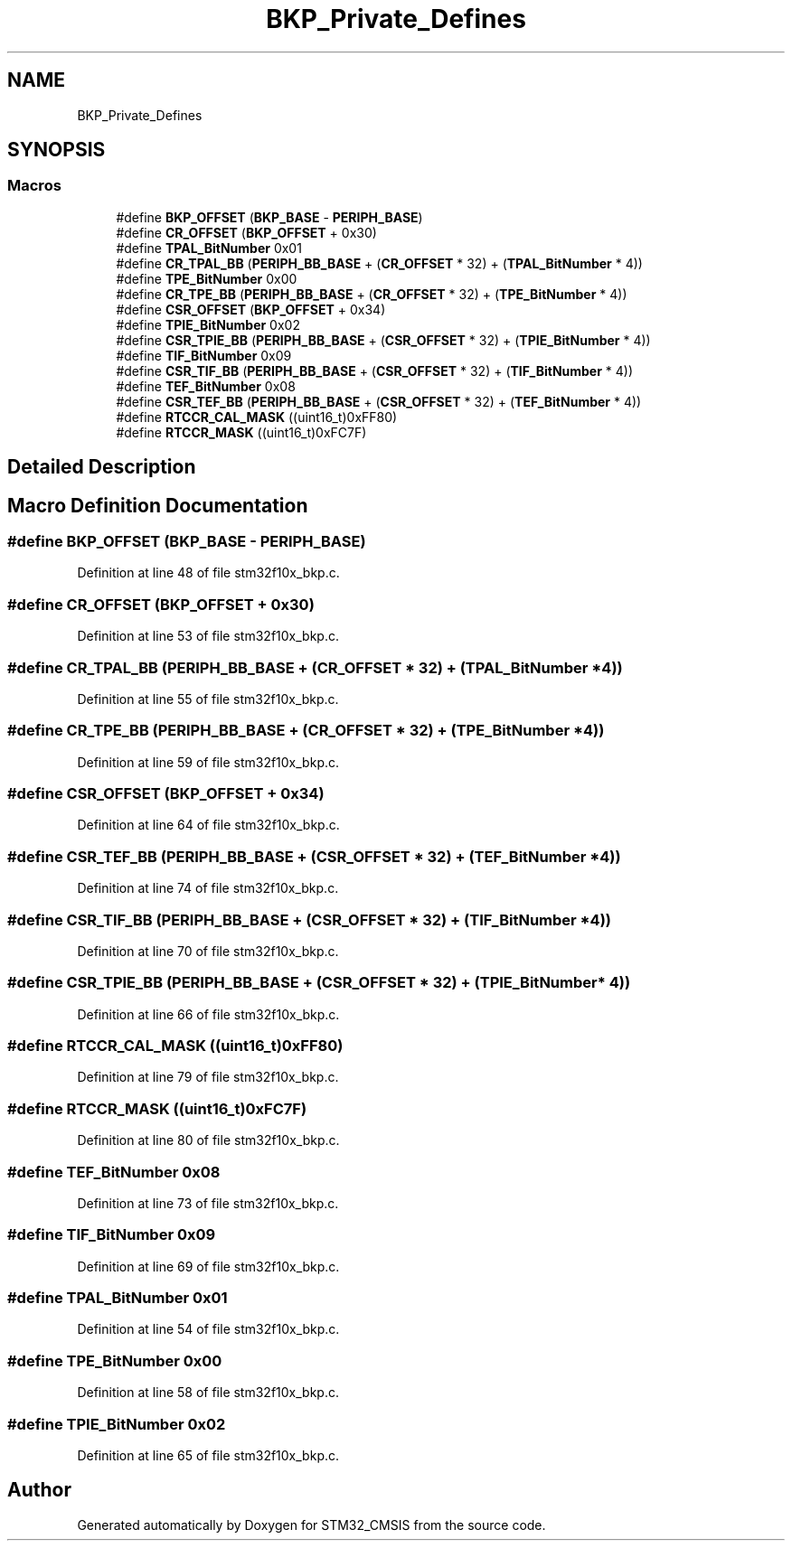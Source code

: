 .TH "BKP_Private_Defines" 3 "Sun Apr 16 2017" "STM32_CMSIS" \" -*- nroff -*-
.ad l
.nh
.SH NAME
BKP_Private_Defines
.SH SYNOPSIS
.br
.PP
.SS "Macros"

.in +1c
.ti -1c
.RI "#define \fBBKP_OFFSET\fP   (\fBBKP_BASE\fP \- \fBPERIPH_BASE\fP)"
.br
.ti -1c
.RI "#define \fBCR_OFFSET\fP   (\fBBKP_OFFSET\fP + 0x30)"
.br
.ti -1c
.RI "#define \fBTPAL_BitNumber\fP   0x01"
.br
.ti -1c
.RI "#define \fBCR_TPAL_BB\fP   (\fBPERIPH_BB_BASE\fP + (\fBCR_OFFSET\fP * 32) + (\fBTPAL_BitNumber\fP * 4))"
.br
.ti -1c
.RI "#define \fBTPE_BitNumber\fP   0x00"
.br
.ti -1c
.RI "#define \fBCR_TPE_BB\fP   (\fBPERIPH_BB_BASE\fP + (\fBCR_OFFSET\fP * 32) + (\fBTPE_BitNumber\fP * 4))"
.br
.ti -1c
.RI "#define \fBCSR_OFFSET\fP   (\fBBKP_OFFSET\fP + 0x34)"
.br
.ti -1c
.RI "#define \fBTPIE_BitNumber\fP   0x02"
.br
.ti -1c
.RI "#define \fBCSR_TPIE_BB\fP   (\fBPERIPH_BB_BASE\fP + (\fBCSR_OFFSET\fP * 32) + (\fBTPIE_BitNumber\fP * 4))"
.br
.ti -1c
.RI "#define \fBTIF_BitNumber\fP   0x09"
.br
.ti -1c
.RI "#define \fBCSR_TIF_BB\fP   (\fBPERIPH_BB_BASE\fP + (\fBCSR_OFFSET\fP * 32) + (\fBTIF_BitNumber\fP * 4))"
.br
.ti -1c
.RI "#define \fBTEF_BitNumber\fP   0x08"
.br
.ti -1c
.RI "#define \fBCSR_TEF_BB\fP   (\fBPERIPH_BB_BASE\fP + (\fBCSR_OFFSET\fP * 32) + (\fBTEF_BitNumber\fP * 4))"
.br
.ti -1c
.RI "#define \fBRTCCR_CAL_MASK\fP   ((uint16_t)0xFF80)"
.br
.ti -1c
.RI "#define \fBRTCCR_MASK\fP   ((uint16_t)0xFC7F)"
.br
.in -1c
.SH "Detailed Description"
.PP 

.SH "Macro Definition Documentation"
.PP 
.SS "#define BKP_OFFSET   (\fBBKP_BASE\fP \- \fBPERIPH_BASE\fP)"

.PP
Definition at line 48 of file stm32f10x_bkp\&.c\&.
.SS "#define CR_OFFSET   (\fBBKP_OFFSET\fP + 0x30)"

.PP
Definition at line 53 of file stm32f10x_bkp\&.c\&.
.SS "#define CR_TPAL_BB   (\fBPERIPH_BB_BASE\fP + (\fBCR_OFFSET\fP * 32) + (\fBTPAL_BitNumber\fP * 4))"

.PP
Definition at line 55 of file stm32f10x_bkp\&.c\&.
.SS "#define CR_TPE_BB   (\fBPERIPH_BB_BASE\fP + (\fBCR_OFFSET\fP * 32) + (\fBTPE_BitNumber\fP * 4))"

.PP
Definition at line 59 of file stm32f10x_bkp\&.c\&.
.SS "#define CSR_OFFSET   (\fBBKP_OFFSET\fP + 0x34)"

.PP
Definition at line 64 of file stm32f10x_bkp\&.c\&.
.SS "#define CSR_TEF_BB   (\fBPERIPH_BB_BASE\fP + (\fBCSR_OFFSET\fP * 32) + (\fBTEF_BitNumber\fP * 4))"

.PP
Definition at line 74 of file stm32f10x_bkp\&.c\&.
.SS "#define CSR_TIF_BB   (\fBPERIPH_BB_BASE\fP + (\fBCSR_OFFSET\fP * 32) + (\fBTIF_BitNumber\fP * 4))"

.PP
Definition at line 70 of file stm32f10x_bkp\&.c\&.
.SS "#define CSR_TPIE_BB   (\fBPERIPH_BB_BASE\fP + (\fBCSR_OFFSET\fP * 32) + (\fBTPIE_BitNumber\fP * 4))"

.PP
Definition at line 66 of file stm32f10x_bkp\&.c\&.
.SS "#define RTCCR_CAL_MASK   ((uint16_t)0xFF80)"

.PP
Definition at line 79 of file stm32f10x_bkp\&.c\&.
.SS "#define RTCCR_MASK   ((uint16_t)0xFC7F)"

.PP
Definition at line 80 of file stm32f10x_bkp\&.c\&.
.SS "#define TEF_BitNumber   0x08"

.PP
Definition at line 73 of file stm32f10x_bkp\&.c\&.
.SS "#define TIF_BitNumber   0x09"

.PP
Definition at line 69 of file stm32f10x_bkp\&.c\&.
.SS "#define TPAL_BitNumber   0x01"

.PP
Definition at line 54 of file stm32f10x_bkp\&.c\&.
.SS "#define TPE_BitNumber   0x00"

.PP
Definition at line 58 of file stm32f10x_bkp\&.c\&.
.SS "#define TPIE_BitNumber   0x02"

.PP
Definition at line 65 of file stm32f10x_bkp\&.c\&.
.SH "Author"
.PP 
Generated automatically by Doxygen for STM32_CMSIS from the source code\&.
